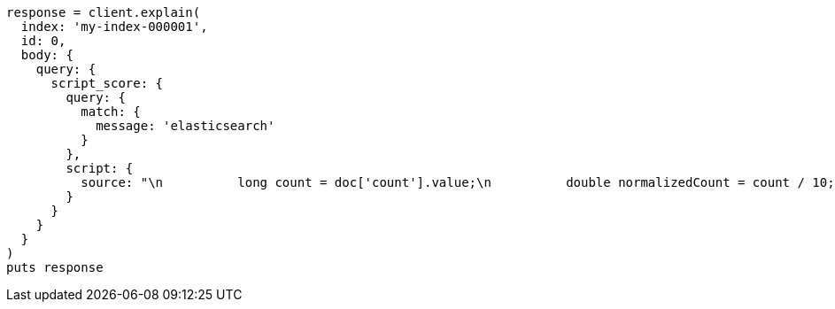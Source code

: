 [source, ruby]
----
response = client.explain(
  index: 'my-index-000001',
  id: 0,
  body: {
    query: {
      script_score: {
        query: {
          match: {
            message: 'elasticsearch'
          }
        },
        script: {
          source: "\n          long count = doc['count'].value;\n          double normalizedCount = count / 10;\n          if (explanation != nil) {\n            explanation.set('normalized count = count / 10 = ' + count + ' / 10 = ' + normalizedCount);\n          }\n          return normalizedCount;\n        "
        }
      }
    }
  }
)
puts response
----
